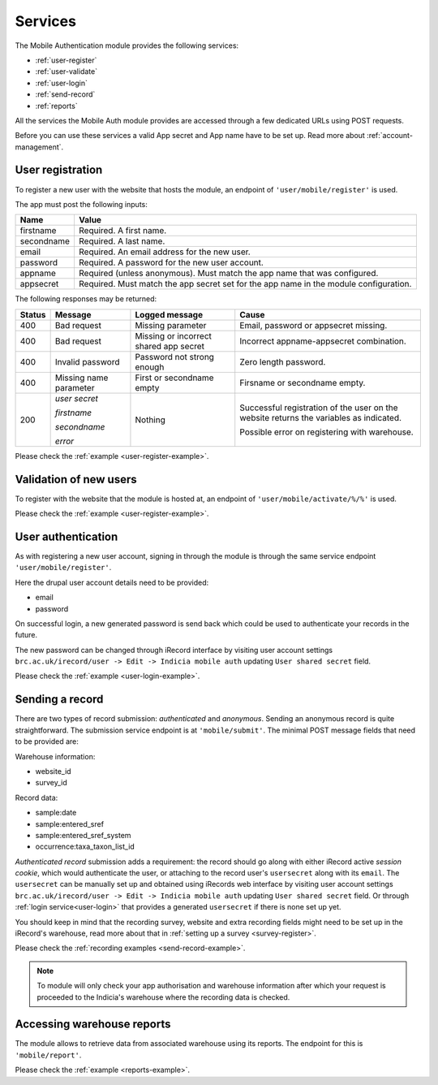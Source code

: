 .. _services:

Services
========

The Mobile Authentication module provides the following  services:

- :ref:`user-register`
- :ref:`user-validate`
- :ref:`user-login`
- :ref:`send-record`
- :ref:`reports`

All the services the Mobile Auth module provides are accessed through a few
dedicated URLs using POST requests.

Before you can use these services a valid App secret and App name have to be set up.
Read more about :ref:`account-management`.

.. _user-register:

User registration
-----------------

To register a new user with the website that hosts the module, an endpoint of
``'user/mobile/register'`` is used.

The app must post the following inputs:

==========  =====================================================================================
Name        Value
==========  =====================================================================================
firstname   Required. A first name.
secondname  Required. A last name.
email       Required. An email address for the new user.
password    Required. A password for the new user account.
appname     Required (unless anonymous). Must match the app name that was configured.
appsecret   Required. Must match the app secret set for the app name in the module configuration.
==========  =====================================================================================

The following responses may be returned:

======  ======================  ======================================  ========================================
Status  Message                 Logged message                          Cause
======  ======================  ======================================  ========================================
400     Bad request             Missing parameter                       Email, password or appsecret missing.
400     Bad request             Missing or incorrect shared app secret  Incorrect appname-appsecret combination.
400     Invalid password        Password not strong enough              Zero length password.
400     Missing name parameter  First or secondname empty               Firsname or secondname empty.
200     *user secret*           Nothing                                 Successful registration of the user
                                                                        on the website returns the variables
                                                                        as indicated.
        *firstname*
        
        *secondname*
        
        *error*                                                         Possible error on registering with
                                                                        warehouse.
======  ======================  ======================================  ========================================

Please check the :ref:`example <user-register-example>`.

.. _user-validate:

Validation of new users
-----------------------

To register with the website that the module is hosted at, an endpoint of
``'user/mobile/activate/%/%'`` is used.

.. todo:: Add more information about the user registratin process.

Please check the :ref:`example <user-register-example>`.

.. _user-login:

User authentication
-------------------

As with registering a new user account, signing in through the module
is through the same service endpoint ``'user/mobile/register'``.

Here the drupal user account details need to be provided:

- email
- password

On successful login, a new generated password is send back which could be used
to authenticate your records in the future.

The new password can be changed through iRecord interface by visiting
user account settings ``brc.ac.uk/irecord/user -> Edit -> Indicia mobile auth``
updating ``User shared secret`` field.

Please check the :ref:`example <user-login-example>`.

.. _send-record:

Sending a record
----------------

There are two types of record submission: *authenticated* and *anonymous*.
Sending an anonymous record is quite straightforward. The submission service endpoint
is at ``'mobile/submit'``. The minimal POST message fields that need to be provided are:

Warehouse information:

- website_id
- survey_id

Record data:

- sample:date
- sample:entered_sref
- sample:entered_sref_system
- occurrence:taxa_taxon_list_id

*Authenticated record* submission adds a requirement: the record should go along with either
iRecord active *session cookie*, which would authenticate the user, or attaching to the record
user's ``usersecret`` along with its ``email``.
The ``usersecret`` can be manually set up and obtained using iRecords web interface by visiting
user account settings ``brc.ac.uk/irecord/user -> Edit -> Indicia mobile auth``
updating ``User shared secret`` field. Or through :ref:`login service<user-login>` that provides a generated
``usersecret`` if there is none set up yet.

You should keep in mind that the recording survey, website and extra recording
fields might need to be set up in the iRecord's warehouse,
read more about that in :ref:`setting up a survey <survey-register>`.

Please check the :ref:`recording examples <send-record-example>`.

.. note:: To module will only check your app authorisation and warehouse information
  after which your request is proceeded to the Indicia's warehouse where the recording
  data is checked.

.. _reports:

Accessing warehouse reports
---------------------------

The module allows to retrieve data from associated warehouse using its reports.
The endpoint for this is  ``'mobile/report'``.

.. todo:: Add more information about the access of warehouse reports.


Please check the :ref:`example <reports-example>`.
